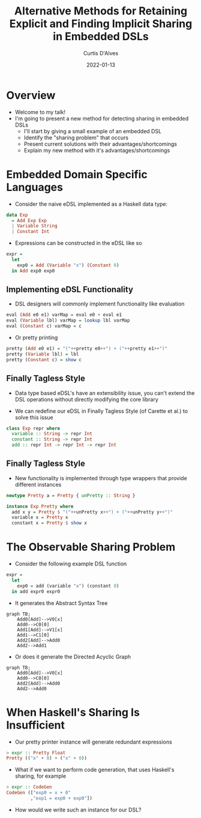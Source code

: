 #+Title: Alternative Methods for Retaining Explicit and Finding Implicit Sharing in Embedded DSLs
#+DATE: 2022-01-13
#+EMAIL: curtis.dalves@gmail.com
#+AUTHOR: Curtis D'Alves

* Overview
+ Welcome to my talk!
+ I'm going to present a new method for detecting sharing in embedded DSLs
    * I'll start by giving a small example of an embedded DSL
    * Identify the "sharing problem" that occurs
    * Present current solutions with their advantages/shortcomings
    * Explain my new method with it's advantages/shortcomings

* Embedded Domain Specific Languages

+ Consider the naive eDSL implemented as a Haskell data type:

#+BEGIN_SRC haskell :results value
data Exp
  = Add Exp Exp
  | Variable String
  | Constant Int
#+END_SRC

+ Expressions can be constructed in the eDSL like so

#+BEGIN_SRC haskell :results value
expr =
  let
    exp0 = Add (Variable "x") (Constant 0)
  in Add exp0 exp0
#+END_SRC

** Implementing eDSL Functionality

+ DSL designers will commonly implement functionality like evaluation

#+BEGIN_SRC haskell :results value
eval (Add e0 e1) varMap = eval e0 + eval e1
eval (Variable lbl) varMap = lookup lbl varMap
eval (Constant c) varMap = c
#+END_SRC

+ Or pretty printing

#+BEGIN_SRC haskell :results value
pretty (Add e0 e1) = "("++pretty e0++") + ("++pretty e1++")"
pretty (Variable lbl) = lbl
pretty (Constant c) = show c
#+END_SRC

** Finally Tagless Style

+ Data type based eDSL's have an extensibility issue, you can't extend the DSL
    operations without directly modifying the core library

+ We can redefine our eDSL in Finally Tagless Style (of Carette et al.) to solve this issue

#+BEGIN_SRC haskell :results value
class Exp repr where
  variable :: String -> repr Int
  constant :: String -> repr Int
  add :: repr Int -> repr Int -> repr Int
#+END_SRC

** Finally Tagless Style

+ New functionality is implemented through type wrappers that provide
  different instances

#+BEGIN_SRC haskell :results value
newtype Pretty a = Pretty { unPretty :: String }

instance Exp Pretty where
  add x y = Pretty $ "("++unPretty x++") + ("++unPretty y++")"
  variable x = Pretty x
  constant x = Pretty $ show x
#+END_SRC

* The Observable Sharing Problem

+ Consider the following example DSL function

#+BEGIN_SRC haskell :results value
expr =
  let
    exp0 = add (variable "x") (constant 0)
  in add expr0 expr0
#+END_SRC

+ It generates the Abstract Syntax Tree
#+begin_src mermaid :file AST0.png
graph TB;
    Add0[Add]-->V0[x]
    Add0-->C0[0]
    Add1[Add]-->V1[x]
    Add1-->C1[0]
    Add2[Add]-->Add0
    Add2-->Add1
#+end_src
#+RESULTS:
[[file:AST0.png]]

+ Or does it generate the Directed Acyclic Graph
#+begin_src mermaid :file AST1.png
graph TB;
    Add0[Add]-->V0[x]
    Add0-->C0[0]
    Add2[Add]-->Add0
    Add2-->Add0
#+end_src
#+RESULTS:
[[file:AST1.png]]

* When Haskell's Sharing Is Insufficient

+ Our pretty printer instance will generate redundant expressions
#+BEGIN_SRC haskell :results value
> expr :: Pretty Float
Pretty (("x" + 0) + ("x" + 0))
#+END_SRC

+ What if we want to perform code generation, that uses Haskell's sharing, for example
#+BEGIN_SRC haskell :results value
> expr :: CodeGen
CodeGen (["exp0 = x + 0"
         ,"exp1 = exp0 + exp0"])
#+END_SRC

+ How would we write such an instance for our DSL?

#  LocalWords:  DSLs ASTs LocalWords eDSL Tagless eDSL's Carette al Haskell's
